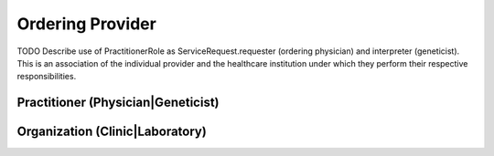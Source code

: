 Ordering Provider
=================

TODO Describe use of PractitionerRole as ServiceRequest.requester (ordering physician) and interpreter (geneticist). This is an association of the individual provider and the healthcare institution under which they perform their respective responsibilities.

.. excel-table::
   :file: ../../_files/emerge-fhir-resources-definitions.xlsx
   :sheet: PractitionerRole
   :overflow: false
   :row_header: false
   :col_header: false
   :colwidths: [25, 25, 25, 70, 50, 140, 350]
   :selection: A1:G13


Practitioner (Physician|Geneticist)
@@@@@@@@@@@@@@@@@@@@@@@@@@@@@@@@@@@

.. excel-table::
   :file: ../../_files/emerge-fhir-resources-definitions.xlsx
   :sheet: Practitioner
   :overflow: false
   :row_header: false
   :col_header: false
   :colwidths: [25, 25, 25, 70, 50, 140, 350]
   :selection: A1:G10


Organization (Clinic|Laboratory)
@@@@@@@@@@@@@@@@@@@@@@@@@@@@@@@@@@@@@

.. excel-table::
   :file: ../../_files/emerge-fhir-resources-definitions.xlsx
   :sheet: Organization
   :overflow: false
   :row_header: false
   :col_header: false
   :colwidths: [25, 25, 25, 70, 50, 140, 350]
   :selection: A1:G15
